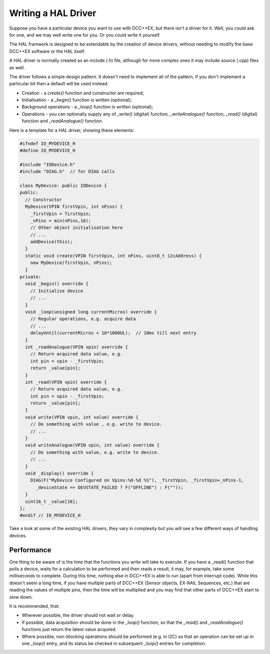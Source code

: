 ===========================
Writing a HAL Driver
===========================

Suppose you have a particular device you want to use with DCC++EX,
but there isn't a driver for it.  Well, you could ask for one, and 
we may well write one for you.  Or you could write it yourself.

The HAL framwork is designed to be extendable by the creation
of device drivers, without needing to modify the base DCC++EX 
software or the HAL itself.  

A HAL driver is normally created as an include (.h) file, although for more
complex ones it may include source (.cpp) files as well.

The driver follows a simple design pattern.  It doesn't need to 
implement all of the pattern, if you don't implement a particular bit
then a default will be used instead.

* Creation - a `create()` function and constructor are required;
* Initialisation - a `_begin()` function is written (optional);
* Background operations - a `_loop()` function is written (optional);
* Operations - you can optionally supply any of `_write()` (digital) function, 
  `_writeAnalogue()` function, `_read()` (digital) function and 
  `_readAnalogue()` function.

Here is a template for a HAL driver, showing these elements:

.. code-block:: cpp

  #ifndef IO_MYDEVICE_H
  #define IO_MYDEVICE_H

  #include "IODevice.h"
  #include "DIAG.h"  // for DIAG calls

  class MyDevice: public IODevice { 
  public:
    // Constructor
    MyDevice(VPIN firstVpin, int nPins) {
      _firstVpin = firstVpin;
      _nPins = min(nPins,16);
      // Other object initialisation here
      // ...
      addDevice(this);
    }
    static void create(VPIN firstVpin, int nPins, uint8_t i2cAddress) {
      new MyDevice(firstVpin, nPins);
    }
  private:
    void _begin() override {
      // Initialise device
      // ...
    }
    void _loop(unsigned long currentMicros) override {
      // Regular operations, e.g. acquire data
      // ...
      delayUntil(currentMicros + 10*1000UL);  // 10ms till next entry
    }
    int _readAnalogue(VPIN vpin) override {
      // Return acquired data value, e.g. 
      int pin = vpin - _firstVpin;
      return _value[pin];
    }
    int _read(VPIN vpin) override {
      // Return acquired data value, e.g.
      int pin = vpin - _firstVpin;
      return _value[pin];
    }
    void write(VPIN vpin, int value) override {
      // Do something with value , e.g. write to device.
      // ...
    }
    void writeAnalogue(VPIN vpin, int value) override {
      // Do something with value, e.g. write to device.
      // ...
    }
    void _display() override {
      DIAG(F("MyDevice Configured on Vpins:%d-%d %S"), _firstVpin, _firstVpin+_nPins-1,
        _deviceState == DEVSTATE_FAILED ? F("OFFLINE") : F(""));
    }
    uint16_t _value[16];
  };
  #endif // IO_MYDEVICE_H

Take a look at some of the existing HAL drivers, they vary in complexity but 
you will see a few different ways of handling devices.

Performance
--------------

One thing to be aware of is the time that the functions you write will take to execute.
If you have a _read() function that polls a device, waits for a calculation to be performed
and then reads a result, it may, for example, take some milliseconds to complete. 
During this time, nothing else in DCC++EX is able to run (apart from interrupt code). 
While this doesn't seem a long time, if you have multiple parts of DCC++EX (Sensor objects, EX-RAIL Sequences, etc.) that 
are reading the values of multiple pins, then the time will be multiplied and you may find 
that other parts of DCC++EX start to slow down.

It is recommended, that:

* Wherever possible, the driver should not wait or delay.
* If possible, data acquisition should be done in the `_loop()`
  function, so that the `_read()` and `_readAnalogue()` functions just return the 
  latest value acquired.
* Where possible, non-blocking operations should be performed (e.g. in I2C) so that
  an operation can be set up in one `_loop()` entry, and its status be checked in 
  subsequent `_loop()` entries for completion.


